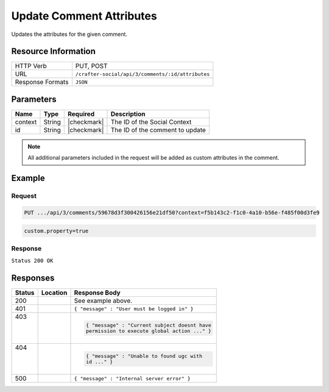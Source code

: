 .. _crafter-social-api-ugc-comments-update-attributes:

=========================
Update Comment Attributes
=========================

Updates the attributes for the given comment.

--------------------
Resource Information
--------------------

+----------------------------+-------------------------------------------------------------------+
|| HTTP Verb                 || PUT, POST                                                        |
+----------------------------+-------------------------------------------------------------------+
|| URL                       || ``/crafter-social/api/3/comments/:id/attributes``                |
+----------------------------+-------------------------------------------------------------------+
|| Response Formats          || ``JSON``                                                         |
+----------------------------+-------------------------------------------------------------------+

----------
Parameters
----------

+-------------+----------+---------------+--------------------------------------------+
|| Name       || Type    || Required     || Description                               |
+=============+==========+===============+============================================+
|| context    || String  || |checkmark|  || The ID of the Social Context              |
+-------------+----------+---------------+--------------------------------------------+
|| id         || String  || |checkmark|  || The ID of the comment to update           |
+-------------+----------+---------------+--------------------------------------------+

.. NOTE::
  All additional parameters included in the request will be added as custom attributes in the
  comment.

-------
Example
-------

^^^^^^^
Request
^^^^^^^

.. code-block:: none

  PUT .../api/3/comments/59678d3f300426156e21df50?context=f5b143c2-f1c0-4a10-b56e-f485f00d3fe9

.. code-block:: guess

  custom.property=true

^^^^^^^^
Response
^^^^^^^^

``Status 200 OK``

.. code-block:: json
  :linenos:

  true

---------
Responses
---------

+---------+--------------------------------+-----------------------------------------------------+
|| Status || Location                      || Response Body                                      |
+=========+================================+=====================================================+
|| 200    ||                               || See example above.                                 |
+---------+--------------------------------+-----------------------------------------------------+
|| 401    ||                               || ``{ "message" : "User must be logged in" }``       |
+---------+--------------------------------+-----------------------------------------------------+
|| 403    ||                               | .. code-block:: json                                |
||        ||                               |                                                     |
||        ||                               |   { "message" : "Current subject doesnt have        |
||        ||                               |   permission to execute global action ..." }        |
+---------+--------------------------------+-----------------------------------------------------+
|| 404    ||                               | .. code-block:: json                                |
||        ||                               |                                                     |
||        ||                               |   { "message" : "Unable to found ugc with           |
||        ||                               |   id ..." }                                         |
+---------+--------------------------------+-----------------------------------------------------+
|| 500    ||                               || ``{ "message" : "Internal server error" }``        |
+---------+--------------------------------+-----------------------------------------------------+
